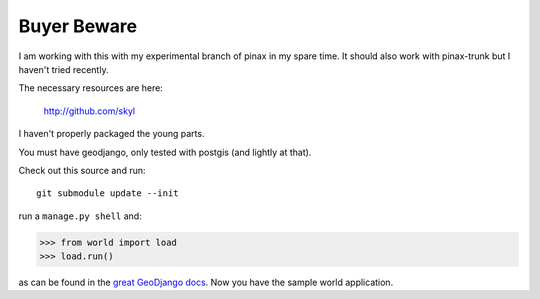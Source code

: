 
Buyer Beware
------------

I am working with this with my experimental branch of pinax in my spare time.  
It should also work with pinax-trunk but I haven't tried recently.

The necessary resources are here:

    http://github.com/skyl

I haven't properly packaged the young parts.


.. Go to your apps dir and run::
   git clone git://github.com/skyl/django-geoms.git geoms
   git clone git://github.com/skyl/django-world.git world
   git clone git://github.com/skyl/django-olwidget.git olwidget


You must have geodjango, only tested with postgis (and lightly at that).

Check out this source and run::

    git submodule update --init

run a ``manage.py shell`` and:

.. code-block:: pycon

    >>> from world import load
    >>> load.run()

as can be found in the `great GeoDjango docs`_.  
Now you have the sample world application.

.. _great GeoDjango docs: http://geodjango.org/docs/tutorial.html#id8

